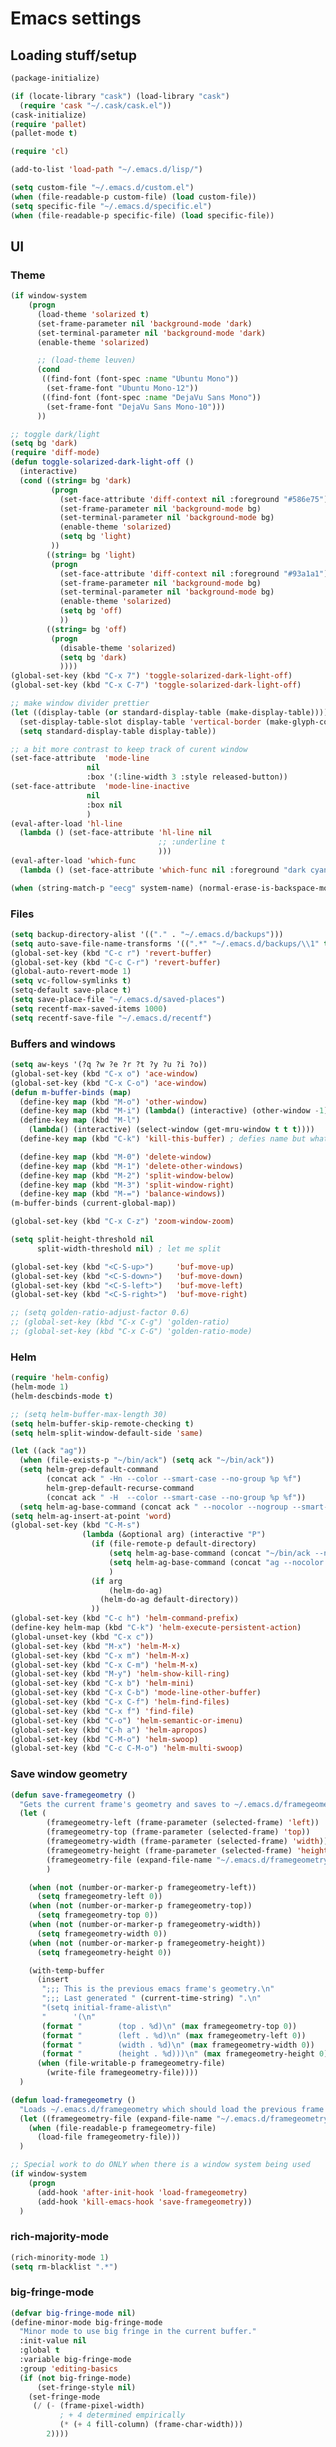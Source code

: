 * Emacs settings

** Loading stuff/setup

#+BEGIN_SRC emacs-lisp
(package-initialize)

(if (locate-library "cask") (load-library "cask")
  (require 'cask "~/.cask/cask.el"))
(cask-initialize)
(require 'pallet)
(pallet-mode t)

(require 'cl)

(add-to-list 'load-path "~/.emacs.d/lisp/")

(setq custom-file "~/.emacs.d/custom.el")
(when (file-readable-p custom-file) (load custom-file))
(setq specific-file "~/.emacs.d/specific.el")
(when (file-readable-p specific-file) (load specific-file))
#+END_SRC

** UI

*** Theme
#+BEGIN_SRC emacs-lisp
(if window-system
    (progn
      (load-theme 'solarized t)
      (set-frame-parameter nil 'background-mode 'dark)
      (set-terminal-parameter nil 'background-mode 'dark)
      (enable-theme 'solarized)

      ;; (load-theme leuven)
      (cond
       ((find-font (font-spec :name "Ubuntu Mono"))
        (set-frame-font "Ubuntu Mono-12"))
       ((find-font (font-spec :name "DejaVu Sans Mono"))
        (set-frame-font "DejaVu Sans Mono-10")))
      ))

;; toggle dark/light
(setq bg 'dark)
(require 'diff-mode)
(defun toggle-solarized-dark-light-off ()
  (interactive)
  (cond ((string= bg 'dark)
         (progn
           (set-face-attribute 'diff-context nil :foreground "#586e75")
           (set-frame-parameter nil 'background-mode bg)
           (set-terminal-parameter nil 'background-mode bg)
           (enable-theme 'solarized)
           (setq bg 'light)
         ))
        ((string= bg 'light)
         (progn
           (set-face-attribute 'diff-context nil :foreground "#93a1a1")
           (set-frame-parameter nil 'background-mode bg)
           (set-terminal-parameter nil 'background-mode bg)
           (enable-theme 'solarized)
           (setq bg 'off)
           ))
        ((string= bg 'off)
         (progn
           (disable-theme 'solarized)
           (setq bg 'dark)
           ))))
(global-set-key (kbd "C-x 7") 'toggle-solarized-dark-light-off)
(global-set-key (kbd "C-x C-7") 'toggle-solarized-dark-light-off)

;; make window divider prettier
(let ((display-table (or standard-display-table (make-display-table))))
  (set-display-table-slot display-table 'vertical-border (make-glyph-code ?│))
  (setq standard-display-table display-table))

;; a bit more contrast to keep track of curent window
(set-face-attribute  'mode-line
                 nil
                 :box '(:line-width 3 :style released-button))
(set-face-attribute  'mode-line-inactive
                 nil
                 :box nil
                 )
(eval-after-load 'hl-line
  (lambda () (set-face-attribute 'hl-line nil
                                 ;; :underline t
                                 )))
(eval-after-load 'which-func
  (lambda () (set-face-attribute 'which-func nil :foreground "dark cyan")))

(when (string-match-p "eecg" system-name) (normal-erase-is-backspace-mode 0))
#+END_SRC

*** Files
#+BEGIN_SRC emacs-lisp
(setq backup-directory-alist '(("." . "~/.emacs.d/backups")))
(setq auto-save-file-name-transforms '((".*" "~/.emacs.d/backups/\\1" t)))
(global-set-key (kbd "C-c r") 'revert-buffer)
(global-set-key (kbd "C-c C-r") 'revert-buffer)
(global-auto-revert-mode 1)
(setq vc-follow-symlinks t)
(setq-default save-place t)
(setq save-place-file "~/.emacs.d/saved-places")
(setq recentf-max-saved-items 1000)
(setq recentf-save-file "~/.emacs.d/recentf")
#+END_SRC

*** Buffers and windows
#+BEGIN_SRC emacs-lisp
(setq aw-keys '(?q ?w ?e ?r ?t ?y ?u ?i ?o))
(global-set-key (kbd "C-x o") 'ace-window)
(global-set-key (kbd "C-x C-o") 'ace-window)
(defun m-buffer-binds (map)
  (define-key map (kbd "M-o") 'other-window)
  (define-key map (kbd "M-i") (lambda() (interactive) (other-window -1)))
  (define-key map (kbd "M-l")
    (lambda() (interactive) (select-window (get-mru-window t t t))))
  (define-key map (kbd "C-k") 'kill-this-buffer) ; defies name but whatevs

  (define-key map (kbd "M-0") 'delete-window)
  (define-key map (kbd "M-1") 'delete-other-windows)
  (define-key map (kbd "M-2") 'split-window-below)
  (define-key map (kbd "M-3") 'split-window-right)
  (define-key map (kbd "M-=") 'balance-windows))
(m-buffer-binds (current-global-map))

(global-set-key (kbd "C-x C-z") 'zoom-window-zoom)

(setq split-height-threshold nil
      split-width-threshold nil) ; let me split

(global-set-key (kbd "<C-S-up>")     'buf-move-up)
(global-set-key (kbd "<C-S-down>")   'buf-move-down)
(global-set-key (kbd "<C-S-left>")   'buf-move-left)
(global-set-key (kbd "<C-S-right>")  'buf-move-right)

;; (setq golden-ratio-adjust-factor 0.6)
;; (global-set-key (kbd "C-x C-g") 'golden-ratio)
;; (global-set-key (kbd "C-x C-G") 'golden-ratio-mode)
#+END_SRC

*** Helm
#+BEGIN_SRC emacs-lisp
(require 'helm-config)
(helm-mode 1)
(helm-descbinds-mode t)

;; (setq helm-buffer-max-length 30)
(setq helm-buffer-skip-remote-checking t)
(setq helm-split-window-default-side 'same)

(let ((ack "ag"))
  (when (file-exists-p "~/bin/ack") (setq ack "~/bin/ack"))
  (setq helm-grep-default-command
        (concat ack " -Hn --color --smart-case --no-group %p %f")
        helm-grep-default-recurse-command
        (concat ack " -H  --color --smart-case --no-group %p %f"))
  (setq helm-ag-base-command (concat ack " --nocolor --nogroup --smart-case")))
(setq helm-ag-insert-at-point 'word)
(global-set-key (kbd "C-M-s")
                (lambda (&optional arg) (interactive "P")
                  (if (file-remote-p default-directory)
                      (setq helm-ag-base-command (concat "~/bin/ack --nocolor --nogroup --smart-case"))
                      (setq helm-ag-base-command (concat "ag --nocolor --nogroup --smart-case"))
                      )
                  (if arg
                      (helm-do-ag)
                    (helm-do-ag default-directory))
                  ))
(global-set-key (kbd "C-c h") 'helm-command-prefix)
(define-key helm-map (kbd "C-k") 'helm-execute-persistent-action)
(global-unset-key (kbd "C-x c"))
(global-set-key (kbd "M-x") 'helm-M-x)
(global-set-key (kbd "C-x m") 'helm-M-x)
(global-set-key (kbd "C-x C-m") 'helm-M-x)
(global-set-key (kbd "M-y") 'helm-show-kill-ring)
(global-set-key (kbd "C-x b") 'helm-mini)
(global-set-key (kbd "C-x C-b") 'mode-line-other-buffer)
(global-set-key (kbd "C-x C-f") 'helm-find-files)
(global-set-key (kbd "C-x f") 'find-file)
(global-set-key (kbd "C-o") 'helm-semantic-or-imenu)
(global-set-key (kbd "C-h a") 'helm-apropos)
(global-set-key (kbd "C-M-o") 'helm-swoop)
(global-set-key (kbd "C-c C-M-o") 'helm-multi-swoop)
#+END_SRC

*** Save window geometry
#+BEGIN_SRC emacs-lisp
(defun save-framegeometry ()
  "Gets the current frame's geometry and saves to ~/.emacs.d/framegeometry."
  (let (
        (framegeometry-left (frame-parameter (selected-frame) 'left))
        (framegeometry-top (frame-parameter (selected-frame) 'top))
        (framegeometry-width (frame-parameter (selected-frame) 'width))
        (framegeometry-height (frame-parameter (selected-frame) 'height))
        (framegeometry-file (expand-file-name "~/.emacs.d/framegeometry"))
        )

    (when (not (number-or-marker-p framegeometry-left))
      (setq framegeometry-left 0))
    (when (not (number-or-marker-p framegeometry-top))
      (setq framegeometry-top 0))
    (when (not (number-or-marker-p framegeometry-width))
      (setq framegeometry-width 0))
    (when (not (number-or-marker-p framegeometry-height))
      (setq framegeometry-height 0))

    (with-temp-buffer
      (insert
       ";;; This is the previous emacs frame's geometry.\n"
       ";;; Last generated " (current-time-string) ".\n"
       "(setq initial-frame-alist\n"
       "      '(\n"
       (format "        (top . %d)\n" (max framegeometry-top 0))
       (format "        (left . %d)\n" (max framegeometry-left 0))
       (format "        (width . %d)\n" (max framegeometry-width 0))
       (format "        (height . %d)))\n" (max framegeometry-height 0)))
      (when (file-writable-p framegeometry-file)
        (write-file framegeometry-file))))
  )

(defun load-framegeometry ()
  "Loads ~/.emacs.d/framegeometry which should load the previous frame's geometry."
  (let ((framegeometry-file (expand-file-name "~/.emacs.d/framegeometry")))
    (when (file-readable-p framegeometry-file)
      (load-file framegeometry-file)))
  )

;; Special work to do ONLY when there is a window system being used
(if window-system
    (progn
      (add-hook 'after-init-hook 'load-framegeometry)
      (add-hook 'kill-emacs-hook 'save-framegeometry))
  )
#+END_SRC

*** rich-majority-mode
#+BEGIN_SRC emacs-lisp
(rich-minority-mode 1)
(setq rm-blacklist ".*")
#+END_SRC

*** big-fringe-mode
#+BEGIN_SRC emacs-lisp
(defvar big-fringe-mode nil)
(define-minor-mode big-fringe-mode
  "Minor mode to use big fringe in the current buffer."
  :init-value nil
  :global t
  :variable big-fringe-mode
  :group 'editing-basics
  (if (not big-fringe-mode)
      (set-fringe-style nil)
    (set-fringe-mode
     (/ (- (frame-pixel-width)
           ; + 4 determined empirically
           (* (+ 4 fill-column) (frame-char-width)))
        2))))
#+END_SRC

*** which-key-mode
#+BEGIN_SRC emacs-lisp
(define-globalized-minor-mode global-which-key-mode
  which-key-mode (lambda () (which-key-mode)))
(global-which-key-mode)
#+END_SRC

*** Hide UI elements
#+BEGIN_SRC emacs-lisp
(column-number-mode 1)
(tool-bar-mode -1)
(if (fboundp 'scroll-bar-mode) (scroll-bar-mode -1))
(unless (and (eq system-type 'darwin) (display-graphic-p)) (menu-bar-mode -1))
#+END_SRC

*** Copy paste
#+BEGIN_SRC emacs-lisp
(fset 'yes-or-no-p 'y-or-n-p)
(setq x-select-enable-clipboard t
      x-select-enable-primary t
      save-interprogram-paste-before-kill t
      mouse-yank-at-point t)
#+END_SRC

*** Misc
#+BEGIN_SRC emacs-lisp
(setq apropos-do-all t)

(blink-cursor-mode 0)

(setq locale-coding-system 'utf-8)
(set-terminal-coding-system 'utf-8)
(set-keyboard-coding-system 'utf-8)
(set-selection-coding-system 'utf-8)
(prefer-coding-system 'utf-8)

#+END_SRC

*** Mac OS X
#+BEGIN_SRC emacs-lisp
(setq ns-command-modifier (quote control))
(global-set-key (kbd "<f9>") 'toggle-frame-fullscreen)
#+END_SRC

** Editing

*** M-{n,p} for paragraph movement
#+BEGIN_SRC emacs-lisp
(global-set-key (kbd "M-p") 'backward-paragraph)
(global-set-key (kbd "M-n") 'forward-paragraph)
#+END_SRC

*** jcs-comment-box
#+BEGIN_SRC emacs-lisp
(defun jcs-comment-box (b e)
  "Draw a box comment around the region but arrange for the region
to extend to at least the fill column. Place the point after the
comment box."
  (interactive "r")
  (save-restriction
    (narrow-to-region b e)
    (goto-char b)
    (end-of-line)
    (insert-char ?  (- fill-column (current-column)))
    (comment-box b (point-max) 1)
    (goto-char (point-max))))
#+END_SRC

*** Newline indents
#+BEGIN_SRC emacs-lisp
(define-key global-map (kbd "RET") 'newline-and-indent)
#+END_SRC

*** Undoing, undo tree
#+BEGIN_SRC emacs-lisp
(setq undo-tree-visualizer-timestamps t)
(setq undo-tree-visualizer-diff t)
(global-undo-tree-mode 1)
(global-set-key (kbd "C-z") 'undo)
(global-set-key (kbd "C-x C-u") 'undo-tree-visualize)
#+END_SRC

*** Flyspell
#+BEGIN_SRC emacs-lisp
;; flyspell needs location of aspell on Mac
(setq ispell-list-command "--list")
(when (eq system-type 'darwin)
  (setenv "PATH" (concat (getenv "PATH") ":/usr/local/bin"))
  (setq exec-path (append exec-path '("/usr/local/bin"))))
(add-hook 'org-journal-mode-hook 'flyspell-mode)
; (add-hook 'prog-mode-hook 'flyspell-prog-mode)
#+END_SRC

*** comment-or-uncomment-line-or-region
#+BEGIN_SRC emacs-lisp
(defun comment-or-uncomment-line-or-region ()
  "Comments or uncomments the current line or region."
  (interactive)
  (if (region-active-p)
      (comment-or-uncomment-region (region-beginning) (region-end))
    (progn
      (comment-or-uncomment-region (line-beginning-position) (line-end-position))
      (forward-line))
    ))
(global-set-key (kbd "M-[ q") 'comment-or-uncomment-line-or-region)
; (global-set-key (kbd "C-;") 'comment-or-uncomment-line-or-region)
(global-set-key [remap comment-dwim] 'comment-or-uncomment-line-or-region)
#+END_SRC

*** exchange-point-and-mark-no-activate
#+BEGIN_SRC emacs-lisp
(defun exchange-point-and-mark-no-activate ()
  "Identical to \\[exchange-point-and-mark] but will not activate the region."
  (interactive)
  (exchange-point-and-mark)
  (deactivate-mark nil))
(global-set-key (kbd "C-x C-x") 'exchange-point-and-mark-no-activate)
#+END_SRC

*** Better C-w
#+BEGIN_SRC emacs-lisp
(defadvice kill-region (before slick-cut activate compile)
  "When called interactively with no active region, kill a single line instead."
  (interactive
   (if mark-active (list (region-beginning) (region-end))
     (list (line-beginning-position)
           (line-beginning-position 2)))))

(defadvice kill-ring-save (before slick-cut activate compile)
  "When called interactively with no active region, save a single line instead."
  (interactive
   (if mark-active (list (region-beginning) (region-end))
     (list (line-beginning-position)
           (line-beginning-position 2)))))
#+END_SRC

*** Better C-{a,e}
#+BEGIN_SRC emacs-lisp
(global-set-key (kbd "C-a") 'mwim-beginning-of-code-or-line)
(global-set-key (kbd "C-e") 'mwim-end-of-code-or-line)
(global-set-key (kbd "<home>") 'mwim-beginning-of-code-or-line)
(global-set-key (kbd "<end>") 'mwim-end-of-code-or-line)
(setq mwim-beginning-of-line-function 'beginning-of-line)
(setq mwim-end-of-line-function 'end-of-line)
#+END_SRC

*** can keep C-u C-SPC C-SPC C-SPC
#+BEGIN_SRC emacs-lisp
(setq set-mark-command-repeat-pop t)
#+END_SRC

*** highlight-symbol-mode
#+BEGIN_SRC emacs-lisp
;; I have a feeling this is laggy, and its more or less replaced by occur at point
;; (define-globalized-minor-mode global-highlight-symbol-mode
;;   highlight-symbol-mode (lambda () (progn (highlight-symbol-mode) (highlight-symbol-nav-mode))))
;; (setq highlight-symbol-idle-delay 0.5)
;; (global-highlight-symbol-mode)
#+END_SRC

*** Truncate lines
#+BEGIN_SRC emacs-lisp
(global-set-key (kbd "C-c s")   'toggle-truncate-lines)
(global-set-key (kbd "C-c C-s") 'toggle-truncate-lines)
(set-default 'truncate-lines t)
#+END_SRC

*** zap-up-to-char
#+BEGIN_SRC emacs-lisp
(autoload 'zap-up-to-char "misc"
  "Kill up to, but not including ARGth occurrence of CHAR.

  \(fn arg char)"
  'interactive)
(global-set-key (kbd "M-Z") 'zap-up-to-char)
#+END_SRC

*** ace-isearch-mode
#+BEGIN_SRC emacs-lisp
(setq ace-isearch-jump-delay 1)
(add-hook 'find-file-hook (lambda ()
                            (when (< (buffer-size) 40000)
                              (ace-isearch-mode))))
#+END_SRC

*** org
#+BEGIN_SRC emacs-lisp
(define-key org-mode-map (kbd "C-M-u") 'org-up-element)
(setq org-startup-folded nil)
#+END_SRC

*** org-journal
#+BEGIN_SRC emacs-lisp
(setq org-journal-date-format "%A, %d/%m/%Y")
(setq sorg-journal-file-format "%Y%m%d.txt")
(setq org-journal-dir "~/Documents/google-drive/journal/")
(setq org-journal-hide-entries-p nil)
(setq org-journal-find-file 'find-file)
(add-hook 'org-journal-mode-hook 'auto-fill-mode)
; whitespace-mode is fairly useless in org-journal. remap its key to set the
; frame with to the fillcolumn + empirical value
(add-hook 'org-journal-mode-hook
          (lambda ()
            (define-key org-journal-mode-map (kbd "C-c w")
              (lambda () (interactive)
                (set-frame-width (selected-frame) (+ 1 fill-column))))
            (define-key org-journal-mode-map (kbd "<f7>")
              (lambda () (interactive)
                (async-shell-command "yes Y | drive push")))
            ))
(defun set-frame-width-interactive (arg)
  (interactive "nFrame width: ")
  (set-frame-width (selected-frame) arg))
#+END_SRC

*** Copy current path name
#+BEGIN_SRC emacs-lisp
(defun copy-file-name-to-clipboard ()
  "Copy the current buffer file name to the clipboard."
  (interactive)
  (let ((filename (if (equal major-mode 'dired-mode)
                      default-directory
                    (buffer-file-name))))
    (when filename
      (kill-new filename)
      (message "Copied buffer file name '%s' to the clipboard." filename))))
#+END_SRC

*** electric-pair-mode
#+BEGIN_SRC emacs-lisp
;; (electric-pair-mode)
#+END_SRC

*** visual-line-mode
#+BEGIN_SRC emacs-lisp
(add-hook 'text-mode-hook 'turn-on-visual-line-mode)
#+END_SRC

*** ztree
#+BEGIN_SRC emacs-lisp
(setq ztree-draw-unicode-lines t)
#+END_SRC

*** Misc
#+BEGIN_SRC emacs-lisp
(setq require-final-newline t)
(setq-default fill-column 80)
(delete-selection-mode 1)
(put 'narrow-to-region 'disabled nil)
#+END_SRC

** Programming

*** Languages

**** Python
#+BEGIN_SRC emacs-lisp
;; (add-hook 'python-mode-hook 'anaconda-mode)
; because python-mode overwrites it
;; (add-hook 'python-mode-hook
;;  (lambda () (add-to-list 'completion-at-point-functions 'company-complete)))
;; (eval-after-load 'company
;;   '(add-to-list 'company-backends '(company-dabbrev-code company-anaconda)))
#+END_SRC

**** Perl
#+BEGIN_SRC emacs-lisp
(add-hook 'perl-mode-hook (lambda () (progn
                                       (define-key perl-mode-map (kbd "C-c C-d") 'cperl-perldoc)
                                       )))
#+END_SRC

**** ASM mode
#+BEGIN_SRC emacs-lisp
(eval-after-load 'asm-mode
  '(define-key asm-mode-map [(tab)] 'asm-indent-line))
#+END_SRC

**** Makefile
#+BEGIN_SRC emacs-lisp
(add-hook 'makefile-mode-hook (lambda () (setq indent-tabs-mode t)))

(add-to-list 'auto-mode-alist '("\\.h\\'" . c++-mode))
(add-to-list 'auto-mode-alist '("\\.vt\\'" . verilog-mode))
#+END_SRC

**** C-like
***** Semantic
#+BEGIN_SRC emacs-lisp
;; (semantic-mode)
;; (global-semantic-stickyfunc-mode)
#+END_SRC

***** No namespace intent
#+BEGIN_SRC emacs-lisp
(defun no-ns-indent ()
   (c-set-offset 'innamespace [0]))
(add-hook 'c++-mode-hook 'no-ns-indent)
#+END_SRC

***** Company
#+BEGIN_SRC emacs-lisp
;; (add-hook
;;  'c-mode-common-hook
;;  (lambda ()
;;    (if (and (buffer-file-name) (file-remote-p (buffer-file-name)))
;;        (add-to-list 'company-backends '(company-capf company-dabbrev))
;;      (add-to-list 'company-backends '(company-clang company-dabbrev)))
;;    ))
#+END_SRC

***** Other file
#+BEGIN_SRC emacs-lisp
(add-hook
 'c-mode-common-hook
 (lambda ()
   (local-set-key (kbd "C-c C-o") 'ff-find-other-file)
   ))
#+END_SRC

**** Diffing
#+BEGIN_SRC emacs-lisp
(add-hook 'diff-mode-hook (lambda () (m-buffer-binds (current-local-map))))
(setq diff-switches "-u")
(setq ediff-window-setup-function 'ediff-setup-windows-plain)
(eval-after-load 'ediff
  '(progn
     (set-face-foreground 'ediff-fine-diff-A "white")
     (set-face-foreground 'ediff-fine-diff-B "white")
     ))
#+END_SRC

**** LaTeX
#+BEGIN_SRC emacs-lisp
(add-hook 'LaTeX-mode-hook
          (lambda ()
            (setq TeX-auto-untabify t     ;; remove all tabs before saving
                  ;; TeX-view-program-list '(("LLPP" "killall -SIGHUP llpp || llpp %o"))
                  TeX-view-program-list '(("LLPP" "llpp %o"))
                  TeX-view-program-selection '((output-pdf "LLPP")))
            (auto-fill-mode)
            (setq TeX-command-force "LaTeX")
            ))
#+END_SRC

*** Flycheck
#+BEGIN_SRC emacs-lisp
(add-hook 'flycheck-mode-hook #'flycheck-rust-setup)
(add-hook 'rust-mode-hook 'flycheck-mode)
(add-hook 'perl-mode-hook 'flycheck-mode)
#+END_SRC

*** Company
#+BEGIN_SRC emacs-lisp
(add-hook 'after-init-hook
          (lambda ()
            (global-company-mode)
            (add-to-list 'company-backends 'company-c-headers)
            ;; (define-key company-mode-map [remap indent-for-tab-command]
            ;;   'company-complete)
            ;; (define-key company-mode-map [remap c-indent-line-or-region]
            ;;   'company-complete)
            (setq company-require-match nil
                  company-idle-delay nil
                  ;; company-dabbrev-downcase nil
                  tab-always-indent 'complete)
            ))
;; (add-to-list 'company-backends 'company-dabbrev)
;; (setq company-dabbrev-code-other-buffers 'all)

;; (defvar completion-at-point-functions-saved nil)

;; (defun company-indent-for-tab-command (&optional arg)
;;   (interactive "P")
;;   (let ((completion-at-point-functions-saved completion-at-point-functions)
;;         (completion-at-point-functions '(company-complete-common-wrapper)))
;;     (indent-for-tab-command arg)))

;; (defun company-complete-common-wrapper ()
;;   (let ((completion-at-point-functions completion-at-point-functions-saved))
;;     (company-complete-common)))

#+END_SRC

*** hl-line-mode
#+BEGIN_SRC emacs-lisp
(if window-system
    (progn
      (add-hook 'prog-mode-hook 'hl-line-mode)
  ))
#+END_SRC

*** which-function-mode
#+BEGIN_SRC emacs-lisp
(add-hook 'prog-mode-hook 'which-function-mode)
#+END_SRC

*** compiling
#+BEGIN_SRC emacs-lisp
(defun close-compile-window-if-successful (buffer string)
  " close a compilation window if succeeded without warnings "
  (if (and
       (string-match "compilation" (buffer-name buffer))
       (string-match "finished" string)
       (not
        (with-current-buffer buffer
          (search-forward "warning" nil t))))
      (run-with-timer 1 nil
                      (lambda (window) (quit-window nil window))
                      (get-buffer-window buffer))))
(add-hook 'compilation-finish-functions 'close-compile-window-if-successful)

(add-hook 'prog-mode-hook (lambda () (global-set-key (kbd "<f7>")   'compile)))
(add-hook 'prog-mode-hook (lambda () (global-set-key (kbd "<f8>") 'recompile)))
(setq compilation-message-face 'default)
#+END_SRC

*** Line numbers
#+BEGIN_SRC emacs-lisp
(global-set-key (kbd "C-c l") 'nlinum-mode)
#+END_SRC

*** Parens
#+BEGIN_SRC emacs-lisp
(require 'smartparens-config)
(smartparens-global-mode 1)
(define-key smartparens-mode-map (kbd "C-M-f") 'sp-forward-sexp)
(define-key smartparens-mode-map (kbd "C-M-b") 'sp-backward-sexp)

(define-key smartparens-mode-map (kbd "C-M-d") 'sp-down-sexp)
(define-key smartparens-mode-map (kbd "C-M-a") 'sp-backward-down-sexp)
(define-key smartparens-mode-map (kbd "C-S-d") 'sp-beginning-of-sexp)
(define-key smartparens-mode-map (kbd "C-S-a") 'sp-end-of-sexp)

(define-key smartparens-mode-map (kbd "C-M-e") 'sp-up-sexp)
(define-key smartparens-mode-map (kbd "C-M-u") 'sp-backward-up-sexp)
(define-key smartparens-mode-map (kbd "C-M-t") 'sp-transpose-sexp)

(define-key smartparens-mode-map (kbd "C-M-n") 'sp-next-sexp)
(define-key smartparens-mode-map (kbd "C-M-p") 'sp-previous-sexp)

(define-key smartparens-mode-map (kbd "C-M-k") 'sp-kill-sexp)
(define-key smartparens-mode-map (kbd "C-M-w") 'sp-copy-sexp)

;; (define-key smartparens-mode-map (kbd "M-<delete>") 'sp-unwrap-sexp)
;; (define-key smartparens-mode-map (kbd "M-<backspace>") 'sp-backward-unwrap-sexp)

(define-key smartparens-mode-map (kbd "C-<right>") 'sp-forward-slurp-sexp)
(define-key smartparens-mode-map (kbd "C-<left>") 'sp-forward-barf-sexp)
(define-key smartparens-mode-map (kbd "C-M-<left>") 'sp-backward-slurp-sexp)
(define-key smartparens-mode-map (kbd "C-M-<right>") 'sp-backward-barf-sexp)

(define-key smartparens-mode-map (kbd "M-D") 'sp-splice-sexp)
(define-key smartparens-mode-map (kbd "C-M-<delete>") 'sp-splice-sexp-killing-forward)
(define-key smartparens-mode-map (kbd "C-M-<backspace>") 'sp-splice-sexp-killing-backward)
(define-key smartparens-mode-map (kbd "C-S-<backspace>") 'sp-splice-sexp-killing-around)

(define-key smartparens-mode-map (kbd "C-]") 'sp-select-next-thing-exchange)
(define-key smartparens-mode-map (kbd "C-<left_bracket>") 'sp-select-previous-thing)
(define-key smartparens-mode-map (kbd "C-M-]") 'sp-select-next-thing)

(define-key smartparens-mode-map (kbd "M-F") 'sp-forward-symbol)
(define-key smartparens-mode-map (kbd "M-B") 'sp-backward-symbol)

(define-key smartparens-mode-map (kbd "C-c f") (lambda () (interactive) (sp-beginning-of-sexp 2)))
(define-key smartparens-mode-map (kbd "C-c b") (lambda () (interactive) (sp-beginning-of-sexp -2)))

(add-hook 'prog-mode-hook
          (lambda () (progn
                       (show-paren-mode 1)
                       (setq show-paren-delay 0)
                       )))
#+END_SRC

*** Indent
#+BEGIN_SRC emacs-lisp
;; guess offset don't need the global modeline
(dtrt-indent-mode 1)
(add-hook 'prog-mode-hook (lambda() (delete 'dtrt-indent-mode-line-info global-mode-string)))
(setq-default tab-width 4)

(setq-default indent-tabs-mode nil)
(setq c-default-style "k&r"
      c-basic-offset 4)
#+END_SRC

*** whitespace-mode
#+BEGIN_SRC emacs-lisp
(global-set-key (kbd "C-c w") 'whitespace-mode)
(global-set-key (kbd "C-c C-w") 'whitespace-mode)
#+END_SRC

*** yafolding-mode
#+BEGIN_SRC emacs-lisp
(add-hook 'prog-mode-hook 'yafolding-mode)
#+END_SRC

*** Term
#+BEGIN_SRC emacs-lisp
(defun term-into-dir (arg)
  (interactive "P")
  (let ((cmd ""))
    (if (file-remote-p default-directory)
        (let ((dissected (tramp-dissect-file-name default-directory)))
          (let ((host (tramp-file-name-host dissected))
                (user (tramp-file-name-user dissected))
                (dir  (tramp-file-name-localname dissected)))
            (setq cmd (concat "ssh -t " user "@" host " 'cd " dir " && exec bash -l'"))
            ))
      (setq cmd (concat "cd '" default-directory "' && exec bash -l")))
      (term-run-shell-command cmd 'suh)
    ))
(global-set-key (kbd "<f6>") 'term-into-dir)
(global-unset-key (kbd "M-!"))
(global-set-key (kbd "C-!") 'shell-command)
(setq term-suppress-hard-newline t)
(setq term-prompt-regexp "^.*[%$] ")
(add-hook 'term-mode-hook
          (lambda ()
            (term-set-escape-char ?\C-x)
            (setq term-buffer-maximum-size 20000)
            (toggle-truncate-lines nil)
            ))
(eval-after-load 'term
  '(progn
     (define-key term-mode-map (kbd "C-x C-k") 'term-char-mode)
     (defun term-send-backwards-delete-word () (interactive) (term-send-raw-string "\C-w"))
     (define-key term-raw-map (kbd "<C-backspace>") 'term-send-backwards-delete-word)
     (define-key term-raw-map (kbd "<M-backspace>") 'term-send-backwards-delete-word)
     (define-key term-mode-map (kbd "TAB") (lambda () (interactive) (term-send-raw-string "\t")))
     (define-key term-mode-map (kbd "C-x C-j") (lambda nil (interactive)))
     (setq comint-move-point-for-output nil)
     (setq comint-scroll-show-maximum-output nil)
     (m-buffer-binds term-raw-map)
     ))
#+END_SRC

*** subword-mode
#+BEGIN_SRC emacs-lisp
(add-hook 'prog-mode-hook 'subword-mode)
#+END_SRC

*** magit
#+BEGIN_SRC emacs-lisp
(global-set-key (kbd "C-x g") 'magit-status)
#+END_SRC

** Meta/misc

*** When editing this file, C-c m to switch between org-mode and elisp. Yup...
#+BEGIN_SRC emacs-lisp
(setq switch-org-and-elisp-map (make-sparse-keymap))

(define-minor-mode switch-org-and-elisp-mode
  ""
  nil
  nil
  switch-org-and-elisp-map)
(define-key switch-org-and-elisp-map (kbd "C-c m")
  (lambda () (interactive)
    (if (string= 'emacs-lisp-mode major-mode)
        (progn (org-mode) (switch-org-and-elisp-mode t))
      (progn (emacs-lisp-mode) (switch-org-and-elisp-mode t)))
    ))

;; Local Variables:
;; eval: (switch-org-and-elisp-mode 1)
;; End:
#+END_SRC
*** TRAMP
#+BEGIN_SRC emacs-lisp
(require 'tramp)
(add-to-list 'tramp-remote-path 'tramp-own-remote-path)
(add-to-list 'tramp-remote-path "~/bin")
(setq tramp-use-ssh-controlmaster-options nil)
(global-set-key (kbd "<f5>") 'tramp-cleanup-all-connections)
(setq auto-revert-remote-files t)
(setq vc-ignore-dir-regexp
      (format "\\(%s\\)\\|\\(%s\\)"
              vc-ignore-dir-regexp
              tramp-file-name-regexp))
(keychain-refresh-environment)
#+END_SRC

** Emacs server
#+BEGIN_SRC emacs-lisp
(server-start)
#+END_SRC
